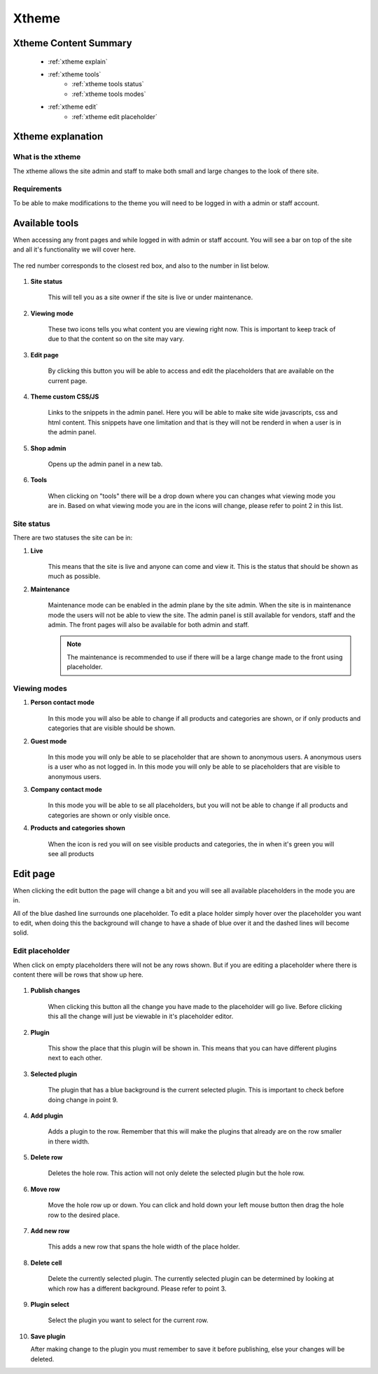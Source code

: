 .. _xtheme:

******
Xtheme
******


Xtheme Content Summary
======================
    * :ref:`xtheme explain`
    * :ref:`xtheme tools`
        * :ref:`xtheme tools status`
        * :ref:`xtheme tools modes`
    * :ref:`xtheme edit`
        * :ref:`xtheme edit placeholder`

.. _xtheme explain:


Xtheme explanation
===================

What is the xtheme
------------------

The xtheme allows the site admin and staff to make both
small and large changes to the look of there site.


Requirements
------------

To be able to make modifications to the theme you will
need to be logged in with a admin or staff account.


.. _xtheme tools:

Available tools
===============

When accessing any front pages and while logged in with admin or staff account.
You will see a bar on top of the site and all it's functionality we will cover here.

.. figure:: front/xtheme/toolbar.png
    :width: 80%
    :align: center
    :alt: orders-location-in-menu
    :figclass: align-center

    The red number corresponds to the closest red box,
    and also to the number in list below.

1. **Site status**

    This will tell you as a site owner if the site is live or under maintenance.


2. **Viewing mode**

    These two icons tells you what content you are viewing right now.
    This is important to keep track of due to that the content so on the site may vary.


3. **Edit page**

    By clicking this button you will be able to access and edit the placeholders that are available on the current page.


4. **Theme custom CSS/JS**

    Links to the snippets in the admin panel. Here you will be able to make site wide javascripts, css and html content.
    This snippets have one limitation and that is they will not be renderd in when a user is in the admin panel.


5. **Shop admin**

    Opens up the admin panel in a new tab.


6. **Tools**

    When clicking on "tools" there will be a drop down where you can changes what viewing mode you are in. 
    Based on what viewing mode you are in the icons will change, please refer to point 2 in this list.


.. _xtheme tools status:

Site status
-----------

There are two statuses the site can be in:

1. **Live**
    .. figure:: front/xtheme/live_icon.png
        :width: 10%
        :alt: person contact icon
    
    This means that the site is live and anyone can come and view it.
    This is the status that should be shown as much as possible.

2. **Maintenance**
    .. figure:: front/xtheme/maintenance_icon.png
        :width: 20%
        :alt: person contact icon

    Maintenance mode can be enabled in the admin plane by the site admin.
    When the site is in maintenance mode the users will not be able to view the site.
    The admin panel is still available for vendors, staff and the admin.
    The front pages will also be available for both admin and staff.

    .. note::
        The maintenance is recommended to use if there will be a large  change made to the front using placeholder.


.. _xtheme tools modes:

Viewing modes
-------------

1. **Person contact mode**
    .. figure:: front/xtheme/person_contact.png
        :width: 10%
        :alt: person contact icon

    In this mode you will also be able to change if all products and categories are shown,
    or if only products and categories that are visible should be shown.

2. **Guest mode**
    .. figure:: front/xtheme/guest_user.png
        :width: 10%
        :alt: guest user icon

    In this mode you will only be able to se placeholder that are shown to anonymous users.
    A anonymous users is a user who as not logged in.
    In this mode you will only be able to se placeholders that are visible to anonymous users.

3. **Company contact mode**
    .. figure:: front/xtheme/company_user.png
        :width: 10%
        :alt: company contact icon

    In this mode you will be able to se all placeholders,
    but you will not be able to change if all products and categories are shown or only visible once.

4. **Products and categories shown**

    .. figure:: front/xtheme/view_all_products.png
        :width: 10%
        :alt: green eye icon

    .. figure:: front/xtheme/view_limeted_products.png
        :width: 10%
        :alt: red eye icon

    When the icon is red you will on see visible products and categories,
    the in when it's green you will see all products


.. _xtheme edit:

Edit page
=========

When clicking the edit button the page will change a bit and you will see all available placeholders in the mode you are in.

All of the blue dashed line surrounds one placeholder.
To edit a place holder simply hover over the placeholder you want to edit,
when doing this the background will change to have a shade of blue over it and the dashed lines will become solid.

.. note:
    * Available placeholders changes depending on your mode.
    * The text in the upper right corner explains to which users the content will be shown.


.. figure:: front/xtheme/edit_page.png
    :width: 90%
    :align: center
    :alt: orders-location-in-menu
    :figclass: align-center


.. _xtheme edit placeholder:

Edit placeholder
----------------

When click on empty placeholders there will not be any rows shown.
But if you are editing a placeholder where there is content there will be rows that show up here.

    .. figure:: front/xtheme/edit_plugin.png
        :width: 90%
        :align: center
        :alt: orders-location-in-menu
        :figclass: align-center


1. **Publish changes**

    When clicking this button all the change you have made to the placeholder will go live.
    Before clicking this all the change will just be viewable in it's placeholder editor.


2. **Plugin**

    This show the place that this plugin will be shown in.
    This means that you can have different plugins next to each other.


3. **Selected plugin**

    The plugin that has a blue background is the current selected plugin.
    This is important to check before doing change in point 9.


4. **Add plugin**

    Adds a plugin to the row. Remember that this will make the plugins that
    already are on the row smaller in there width.


5. **Delete row**

    Deletes the hole row. This action will not only delete the selected plugin but the hole row.


6. **Move row**

    Move the hole row up or down. You can click and hold down your left mouse button then drag the hole row to the desired place.


7. **Add new row**

    This adds a new row that spans the hole width of the place holder.


8. **Delete cell**

    Delete the currently selected plugin. The currently selected plugin can be
    determined by looking at which row has a different background. Please refer to point 3.


9. **Plugin select**

    Select the plugin you want to select for the current row.


10. **Save plugin**

    After making change to the plugin you
    must remember to save it before publishing, else your changes will be deleted.